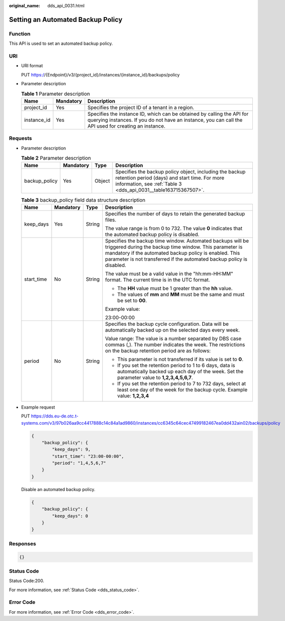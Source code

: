 :original_name: dds_api_0031.html

.. _dds_api_0031:

Setting an Automated Backup Policy
==================================

Function
--------

This API is used to set an automated backup policy.

URI
---

-  URI format

   PUT https://{Endpoint}/v3/{project_id}/instances/{instance_id}/backups/policy

-  Parameter description

   .. table:: **Table 1** Parameter description

      +-------------+-----------+---------------------------------------------------------------------------------------------------------------------------------------------------------------------------------+
      | Name        | Mandatory | Description                                                                                                                                                                     |
      +=============+===========+=================================================================================================================================================================================+
      | project_id  | Yes       | Specifies the project ID of a tenant in a region.                                                                                                                               |
      +-------------+-----------+---------------------------------------------------------------------------------------------------------------------------------------------------------------------------------+
      | instance_id | Yes       | Specifies the instance ID, which can be obtained by calling the API for querying instances. If you do not have an instance, you can call the API used for creating an instance. |
      +-------------+-----------+---------------------------------------------------------------------------------------------------------------------------------------------------------------------------------+

Requests
--------

-  Parameter description

   .. table:: **Table 2** Parameter description

      +---------------+-----------+--------+------------------------------------------------------------------------------------------------------------------------------------------------------------------------------+
      | Name          | Mandatory | Type   | Description                                                                                                                                                                  |
      +===============+===========+========+==============================================================================================================================================================================+
      | backup_policy | Yes       | Object | Specifies the backup policy object, including the backup retention period (days) and start time. For more information, see :ref:`Table 3 <dds_api_0031__table163715367507>`. |
      +---------------+-----------+--------+------------------------------------------------------------------------------------------------------------------------------------------------------------------------------+

   .. _dds_api_0031__table163715367507:

   .. table:: **Table 3** backup_policy field data structure description

      +-----------------+-----------------+-----------------+-----------------------------------------------------------------------------------------------------------------------------------------------------------------------------------------------------------------------------------------------------------+
      | Name            | Mandatory       | Type            | Description                                                                                                                                                                                                                                               |
      +=================+=================+=================+===========================================================================================================================================================================================================================================================+
      | keep_days       | Yes             | String          | Specifies the number of days to retain the generated backup files.                                                                                                                                                                                        |
      |                 |                 |                 |                                                                                                                                                                                                                                                           |
      |                 |                 |                 | The value range is from 0 to 732. The value **0** indicates that the automated backup policy is disabled.                                                                                                                                                 |
      +-----------------+-----------------+-----------------+-----------------------------------------------------------------------------------------------------------------------------------------------------------------------------------------------------------------------------------------------------------+
      | start_time      | No              | String          | Specifies the backup time window. Automated backups will be triggered during the backup time window. This parameter is mandatory if the automated backup policy is enabled. This parameter is not transferred if the automated backup policy is disabled. |
      |                 |                 |                 |                                                                                                                                                                                                                                                           |
      |                 |                 |                 | The value must be a valid value in the "hh:mm-HH:MM" format. The current time is in the UTC format.                                                                                                                                                       |
      |                 |                 |                 |                                                                                                                                                                                                                                                           |
      |                 |                 |                 | -  The **HH** value must be 1 greater than the **hh** value.                                                                                                                                                                                              |
      |                 |                 |                 | -  The values of **mm** and **MM** must be the same and must be set to **00**.                                                                                                                                                                            |
      |                 |                 |                 |                                                                                                                                                                                                                                                           |
      |                 |                 |                 | Example value:                                                                                                                                                                                                                                            |
      |                 |                 |                 |                                                                                                                                                                                                                                                           |
      |                 |                 |                 | 23:00-00:00                                                                                                                                                                                                                                               |
      +-----------------+-----------------+-----------------+-----------------------------------------------------------------------------------------------------------------------------------------------------------------------------------------------------------------------------------------------------------+
      | period          | No              | String          | Specifies the backup cycle configuration. Data will be automatically backed up on the selected days every week.                                                                                                                                           |
      |                 |                 |                 |                                                                                                                                                                                                                                                           |
      |                 |                 |                 | Value range: The value is a number separated by DBS case commas (,). The number indicates the week. The restrictions on the backup retention period are as follows:                                                                                       |
      |                 |                 |                 |                                                                                                                                                                                                                                                           |
      |                 |                 |                 | -  This parameter is not transferred if its value is set to **0**.                                                                                                                                                                                        |
      |                 |                 |                 | -  If you set the retention period to 1 to 6 days, data is automatically backed up each day of the week. Set the parameter value to **1,2,3,4,5,6,7**.                                                                                                    |
      |                 |                 |                 | -  If you set the retention period to 7 to 732 days, select at least one day of the week for the backup cycle. Example value: **1,2,3,4**                                                                                                                 |
      +-----------------+-----------------+-----------------+-----------------------------------------------------------------------------------------------------------------------------------------------------------------------------------------------------------------------------------------------------------+

-  Example request

   PUT https://dds.eu-de.otc.t-systems.com/v3/97b026aa9cc4417888c14c84a1ad9860/instances/cc6345c64cec47499182467ea0dd432ain02/backups/policy

   .. code-block:: text

      {
          "backup_policy": {
              "keep_days": 9,
              "start_time": "23:00-00:00",
              "period": "1,4,5,6,7"
          }
      }

   Disable an automated backup policy.

   .. code-block:: text

      {
          "backup_policy": {
              "keep_days": 0
          }
      }

Responses
---------

.. code-block:: text

   {}

Status Code
-----------

Status Code:200.

For more information, see :ref:`Status Code <dds_status_code>`.

Error Code
----------

For more information, see :ref:`Error Code <dds_error_code>`.
